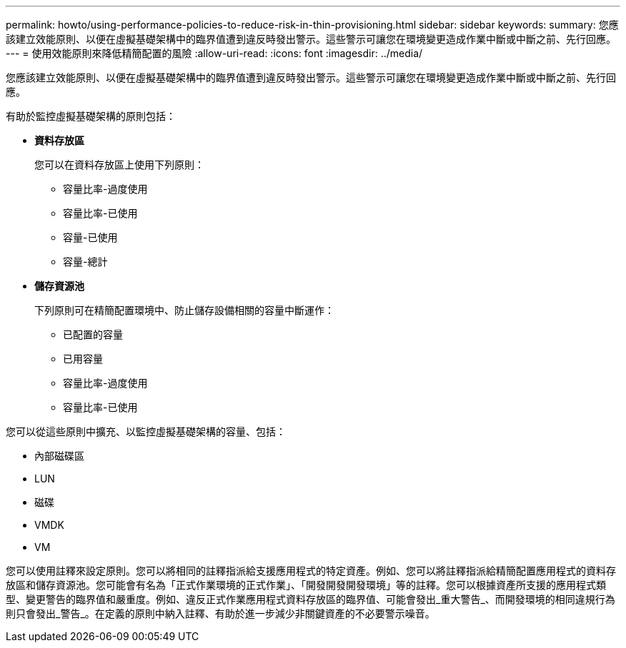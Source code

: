 ---
permalink: howto/using-performance-policies-to-reduce-risk-in-thin-provisioning.html 
sidebar: sidebar 
keywords:  
summary: 您應該建立效能原則、以便在虛擬基礎架構中的臨界值遭到違反時發出警示。這些警示可讓您在環境變更造成作業中斷或中斷之前、先行回應。 
---
= 使用效能原則來降低精簡配置的風險
:allow-uri-read: 
:icons: font
:imagesdir: ../media/


[role="lead"]
您應該建立效能原則、以便在虛擬基礎架構中的臨界值遭到違反時發出警示。這些警示可讓您在環境變更造成作業中斷或中斷之前、先行回應。

有助於監控虛擬基礎架構的原則包括：

* *資料存放區*
+
您可以在資料存放區上使用下列原則：

+
** 容量比率-過度使用
** 容量比率-已使用
** 容量-已使用
** 容量-總計


* *儲存資源池*
+
下列原則可在精簡配置環境中、防止儲存設備相關的容量中斷運作：

+
** 已配置的容量
** 已用容量
** 容量比率-過度使用
** 容量比率-已使用




您可以從這些原則中擴充、以監控虛擬基礎架構的容量、包括：

* 內部磁碟區
* LUN
* 磁碟
* VMDK
* VM


您可以使用註釋來設定原則。您可以將相同的註釋指派給支援應用程式的特定資產。例如、您可以將註釋指派給精簡配置應用程式的資料存放區和儲存資源池。您可能會有名為「正式作業環境的正式作業」、「開發開發開發環境」等的註釋。您可以根據資產所支援的應用程式類型、變更警告的臨界值和嚴重度。例如、違反正式作業應用程式資料存放區的臨界值、可能會發出_重大警告_、而開發環境的相同違規行為則只會發出_警告_。在定義的原則中納入註釋、有助於進一步減少非關鍵資產的不必要警示噪音。
